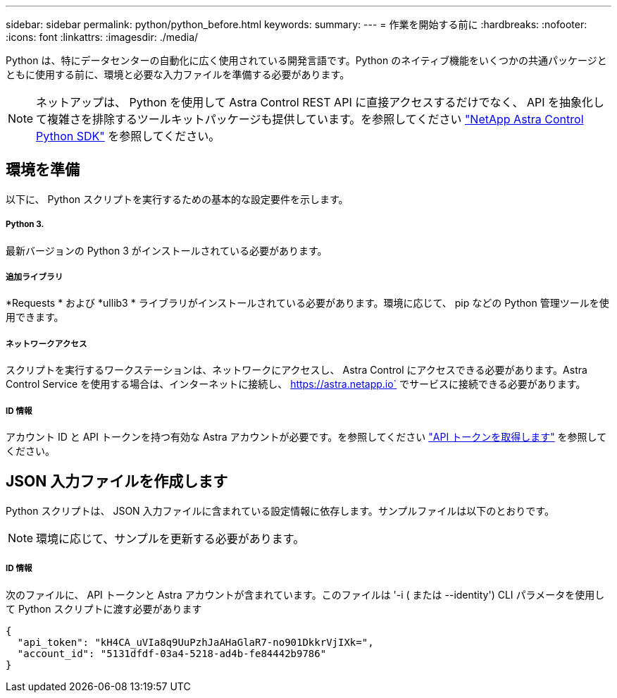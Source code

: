 ---
sidebar: sidebar 
permalink: python/python_before.html 
keywords:  
summary:  
---
= 作業を開始する前に
:hardbreaks:
:nofooter: 
:icons: font
:linkattrs: 
:imagesdir: ./media/


[role="lead"]
Python は、特にデータセンターの自動化に広く使用されている開発言語です。Python のネイティブ機能をいくつかの共通パッケージとともに使用する前に、環境と必要な入力ファイルを準備する必要があります。


NOTE: ネットアップは、 Python を使用して Astra Control REST API に直接アクセスするだけでなく、 API を抽象化して複雑さを排除するツールキットパッケージも提供しています。を参照してください link:../python/astra_toolkits.html["NetApp Astra Control Python SDK"] を参照してください。



== 環境を準備

以下に、 Python スクリプトを実行するための基本的な設定要件を示します。



===== Python 3.

最新バージョンの Python 3 がインストールされている必要があります。



===== 追加ライブラリ

*Requests * および *ullib3 * ライブラリがインストールされている必要があります。環境に応じて、 pip などの Python 管理ツールを使用できます。



===== ネットワークアクセス

スクリプトを実行するワークステーションは、ネットワークにアクセスし、 Astra Control にアクセスできる必要があります。Astra Control Service を使用する場合は、インターネットに接続し、 https://astra.netapp.io` でサービスに接続できる必要があります。



===== ID 情報

アカウント ID と API トークンを持つ有効な Astra アカウントが必要です。を参照してください link:../get-started/get_api_token.html["API トークンを取得します"] を参照してください。



== JSON 入力ファイルを作成します

Python スクリプトは、 JSON 入力ファイルに含まれている設定情報に依存します。サンプルファイルは以下のとおりです。


NOTE: 環境に応じて、サンプルを更新する必要があります。



===== ID 情報

次のファイルに、 API トークンと Astra アカウントが含まれています。このファイルは '-i ( または --identity') CLI パラメータを使用して Python スクリプトに渡す必要があります

[source, json]
----
{
  "api_token": "kH4CA_uVIa8q9UuPzhJaAHaGlaR7-no901DkkrVjIXk=",
  "account_id": "5131dfdf-03a4-5218-ad4b-fe84442b9786"
}
----